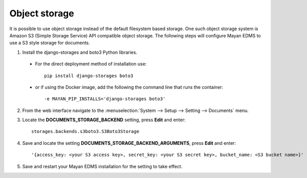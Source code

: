 **************
Object storage
**************

It is possible to use object storage instead of the default filesystem based
storage. One such object storage system is Amazon S3 (Simple Storage Service)
API compatible object storage. The following steps will configure Mayan EDMS
to use a S3 style storage for documents.

1. Install the django-storages and boto3 Python libraries.

  * For the direct deployment method of installation use::

        pip install django-storages boto3


  * or if using the Docker image, add the following the command line that runs the container::

    -e MAYAN_PIP_INSTALLS='django-storages boto3'


2. From the web interface navigate to the :menuselection:`System --> Setup --> Setting --> Documents` menu.
3. Locate the **DOCUMENTS_STORAGE_BACKEND** setting, press **Edit** and enter::

    storages.backends.s3boto3.S3Boto3Storage

4. Save and locate the setting **DOCUMENTS_STORAGE_BACKEND_ARGUMENTS**, press **Edit** and enter::

    '{access_key: <your S3 access key>, secret_key: <your S3 secret key>, bucket_name: <S3 bucket name>}'

5. Save and restart your Mayan EDMS installation for the setting to take effect.
